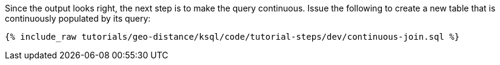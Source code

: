Since the output looks right, the next step is to make the query continuous. Issue the following to create a new table that is continuously populated by its query:

+++++
<pre class="snippet"><code class="sql">{% include_raw tutorials/geo-distance/ksql/code/tutorial-steps/dev/continuous-join.sql %}</code></pre>
+++++
